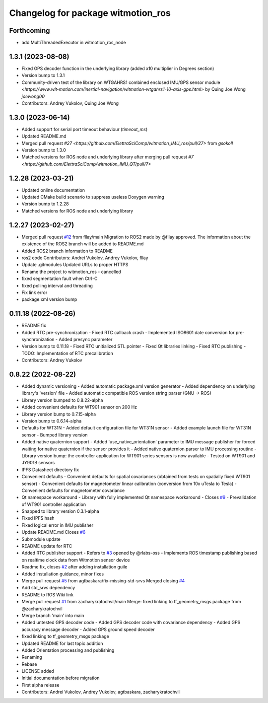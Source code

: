 ^^^^^^^^^^^^^^^^^^^^^^^^^^^^^^^^^^^
Changelog for package witmotion_ros
^^^^^^^^^^^^^^^^^^^^^^^^^^^^^^^^^^^

Forthcoming
-----------
* add MultiThreadedExecutor in witmotion_ros_node

1.3.1 (2023-08-08)
--------------------
* Fixed GPS decoder function in the underlying library (added x10 multiplier in Degrees section)
* Version bump to 1.3.1
* Community-driven test of the library on WTGAHRS1 combined enclosed IMU/GPS sensor module `<https://www.wit-motion.com/inertial-navigation/witmotion-wtgahrs1-10-axis-gps.html>` by Quing Joe Wong `joewong00`
* Contributors: Andrey Vukolov, Quing Joe Wong

1.3.0 (2023-06-14)
--------------------
* Added support for serial port timeout behaviour (`timeout_ms`)
* Updated README.md
* Merged pull request `#27 <https://github.com/ElettraSciComp/witmotion_IMU_ros/pull/27>` from `gsokoll`
* Version bump to 1.3.0
* Matched versions for ROS node and underlying library after merging pull request `#7 <https://github.com/ElettraSciComp/witmotion_IMU_QT/pull/7>`

1.2.28 (2023-03-21)
--------------------
* Updated online documentation
* Updated CMake build scenario to suppress useless Doxygen warning
* Version bump to 1.2.28
* Matched versions for ROS node and underlying library

1.2.27 (2023-02-27)
--------------------
* Merged pull request `#12 <https://github.com/ElettraSciComp/witmotion_IMU_ros/issues/12>`_ from fllay/main
  Migration to ROS2 made by @fllay approved. The information about the existence of the ROS2 branch will be added to README.md
* Added ROS2 branch information to README
* ros2 code
  Contributors: Andrei Vukolov, Andrey Vukolov, fllay
* Update .gitmodules
  Updated URLs to proper HTTPS
* Rename the project to witmotion_ros - cancelled
* fixed segmentation fault when Ctrl-C
* fixed polling interval and threading
* Fix link error
* package.xml version bump

0.11.18 (2022-08-26)
--------------------
* README fix
* Added RTC pre-synchronization
  - Fixed RTC callback crash
  - Implemented ISO8601 date conversion for pre-synchronization
  - Added presync parameter
* Version bump to 0.11.18
  - Fixed RTC unitialized STL pointer
  - Fixed Qt libraries linking
  - Fixed RTC publishing
  - TODO: Implementation of RTC precalibration
* Contributors: Andrey Vukolov

0.8.22 (2022-08-22)
-------------------
* Added dynamic versioning
  - Added automatic package.xml version generator
  - Added dependency on underlying library's 'version' file
  - Added automatic compatible ROS version string parser
  (GNU -> ROS)
* Library version bumped to 0.8.22-alpha
* Added convenient defaults for WT901 sensor on 200 Hz
* Library version bump to 0.7.15-alpha
* Version bump to 0.6.14-alpha
* Defaults for WT31N
  - Added default configuration file for WT31N sensor
  - Added example launch file for WT31N sensor
  - Bumped library version
* Added native quaternion support
  - Added 'use_native_orientation' parameter to IMU message
  publisher for forced waiting for native quaternion if
  the sensor provides it
  - Added native quaternion parser to IMU processing routine
  - Library version bump: the controller application for
  WT901 series sensors is now available
  - Tested on WT901 and JY901B sensors
* IPFS Datasheet directory fix
* Convenient defaults
  - Convenient defaults for spatial covariances (obtained from
  tests on spatially fixed WT901 sensor)
  - Convenient defaults for magnetometer linear calibration
  (conversion from 10x uTesla to Tesla)
  - Convenient defaults for magnetometer covariance
* Qt namespace workaround
  - Library with fully implemented Qt namespace workaround
  - Closes `#9 <https://github.com/ElettraSciComp/witmotion_IMU_ros/issues/9>`_
  - Prevalidation of WT901 controller application
* Snapped to library version 0.3.1-alpha
* Fixed IPFS hash
* Fixed logical error in IMU publisher
* Update README.md
  Closes `#6 <https://github.com/ElettraSciComp/witmotion_IMU_ros/issues/6>`_
* Submodule update
* README update for RTC
* Added RTC publisher support
  - Refers to `#3 <https://github.com/ElettraSciComp/witmotion_IMU_ros/issues/3>`_ opened by @rlabs-oss
  - Implements ROS timestamp publishing based on realtime clock data
  from Witmotion sensor device
* Readme fix, closes `#2 <https://github.com/ElettraSciComp/witmotion_IMU_ros/issues/2>`_ after adding installation guile
* Added installation guidance, minor fixes
* Merge pull request `#5 <https://github.com/ElettraSciComp/witmotion_IMU_ros/issues/5>`_ from agtbaskara/fix-missing-std-srvs
  Merged closing `#4 <https://github.com/ElettraSciComp/witmotion_IMU_ros/issues/4>`_
* Add std_srvs dependency
* README to ROS Wiki link
* Merge pull request `#1 <https://github.com/ElettraSciComp/witmotion_IMU_ros/issues/1>`_ from zacharykratochvil/main
  Merge: fixed linking to tf_geometry_msgs package from @zacharykratochvil
* Merge branch 'main' into main
* Added untested GPS decoder code
  - Added GPS decoder code with covariance dependency
  - Added GPS accuracy message decoder
  - Added GPS ground speed decoder
* fixed linking to tf_geometry_msgs package
* Updated README for last topic addition
* Added Orientation processing and publishing
* Renaming
* Rebase
* LICENSE added
* Initial documentation before migration
* First alpha release
* Contributors: Andrei Vukolov, Andrey Vukolov, agtbaskara, zacharykratochvil
